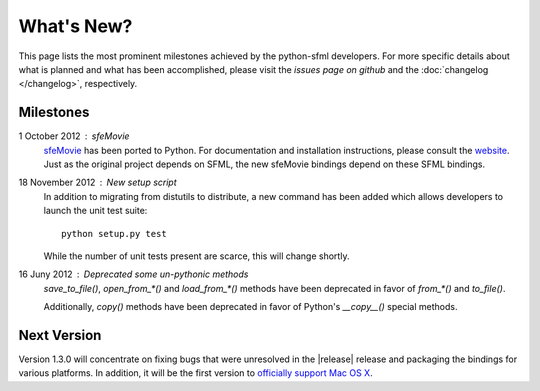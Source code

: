What's New?
===========
This page lists the most prominent milestones achieved by the python-sfml
developers. For more specific details about what is planned and what has been 
accomplished, please visit the `issues page on github` and the 
:doc:`changelog </changelog>`, respectively.

Milestones
----------

1 October 2012 : sfeMovie
   `sfeMovie <http://lucas.soltic.perso.luminy.univmed.fr/sfeMovie/>`_ has been
   ported to Python. For documentation and installation instructions, please
   consult the `website <http://python-sfml.org/sfemovie>`_. Just as the
   original project depends on SFML, the new sfeMovie bindings
   depend on these SFML bindings.

   .. seealso::
      Github: https://github.com/Sonkun/python-sfemovie

18 November 2012 : New setup script
   In addition to migrating from distutils to distribute, a new command has been
   added which allows developers to launch the unit test suite::

      python setup.py test

   While the number of unit tests present are scarce, this will change shortly.

16 Juny 2012 : Deprecated some un-pythonic methods
   `save_to_file()`, `open_from_*()` and `load_from_*()` methods have been deprecated 
   in favor of `from_*()` and `to_file()`.

   Additionally, `copy()` methods have been deprecated in favor of Python's
   `__copy__()` special methods. 

Next Version
------------
Version 1.3.0 will concentrate on fixing bugs that were unresolved in the
|release| release and packaging the bindings for various platforms. 
In addition, it will be the first version to `officially support Mac OS X`_.

.. _officially support Mac OS X: http://github.com/Sonkun/python-sfml2/issues/44
.. _issues page on github: http://github.com/Sonkun/python-sfml2/issues
